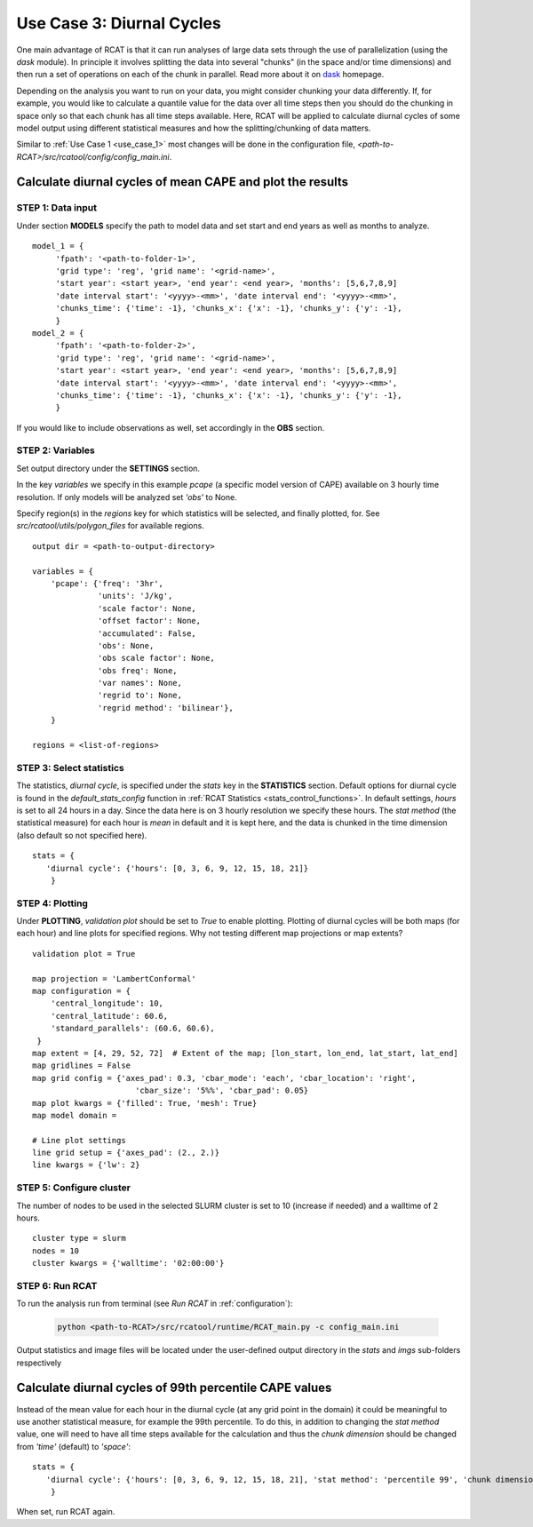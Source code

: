 Use Case 3: Diurnal Cycles
==========================

One main advantage of RCAT is that it can run analyses of large data sets
through the use of parallelization (using the *dask* module). In principle it
involves splitting the data into several "chunks" (in the space and/or time
dimensions) and then run a set of operations on each of the chunk in parallel.
Read more about it on `dask <https://dask.org/>`_ homepage.  

Depending on the analysis you want to run on your data, you might consider
chunking your data differently. If, for example, you would like to calculate a
quantile value for the data over all time steps then you should do the chunking
in space only so that each chunk has all time steps available. Here, RCAT will
be applied to calculate diurnal cycles of some model output using different
statistical measures and how the splitting/chunking of data matters.

Similar to :ref:`Use Case 1 <use_case_1>` most changes will be done in the
configuration file, *<path-to-RCAT>/src/rcatool/config/config_main.ini*.


Calculate diurnal cycles of mean CAPE and plot the results
**********************************************************

STEP 1: Data input
..................

Under section **MODELS** specify the path to model data and set start and end
years as well as months to analyze.

::

   model_1 = {
        'fpath': '<path-to-folder-1>',
        'grid type': 'reg', 'grid name': '<grid-name>',
        'start year': <start year>, 'end year': <end year>, 'months': [5,6,7,8,9]
	'date interval start': '<yyyy>-<mm>', 'date interval end': '<yyyy>-<mm>',
     	'chunks_time': {'time': -1}, 'chunks_x': {'x': -1}, 'chunks_y': {'y': -1},
        }
   model_2 = {
        'fpath': '<path-to-folder-2>',
        'grid type': 'reg', 'grid name': '<grid-name>',
        'start year': <start year>, 'end year': <end year>, 'months': [5,6,7,8,9]
	'date interval start': '<yyyy>-<mm>', 'date interval end': '<yyyy>-<mm>',
     	'chunks_time': {'time': -1}, 'chunks_x': {'x': -1}, 'chunks_y': {'y': -1},
        }

If you would like to include observations as well, set accordingly in the **OBS** section.


STEP 2: Variables
.................

Set output directory under the **SETTINGS** section.

In the key *variables* we specify in this example *pcape* (a specific model
version of CAPE) available on 3 hourly time resolution.  If only models will be
analyzed set *'obs'* to None.  

Specify region(s) in the *regions* key for which statistics will be selected,
and finally plotted, for. See *src/rcatool/utils/polygon_files* for available
regions.

::

    output dir = <path-to-output-directory>

    variables = {
        'pcape': {'freq': '3hr', 
                  'units': 'J/kg', 
                  'scale factor': None, 
                  'offset factor': None, 
                  'accumulated': False, 
                  'obs': None, 
                  'obs scale factor': None, 
                  'obs freq': None, 
                  'var names': None,
                  'regrid to': None, 
                  'regrid method': 'bilinear'},
        }

    regions = <list-of-regions>


STEP 3: Select statistics
.........................

The statistics, *diurnal cycle*, is specified under the *stats* key in the
**STATISTICS** section. Default options for diurnal cycle is found in the
*default_stats_config* function in :ref:`RCAT Statistics
<stats_control_functions>`.
In default settings, *hours* is set to all 24 hours in a day. Since the
data here is on 3 hourly resolution we specify these hours. The *stat method*
(the statistical measure) for each hour is *mean* in default and it is kept
here, and the data is chunked in the time dimension (also default so not
specified here).

::

    stats = {
       'diurnal cycle': {'hours': [0, 3, 6, 9, 12, 15, 18, 21]} 
        }


STEP 4: Plotting
................

Under **PLOTTING**, *validation plot* should be set to *True* to enable
plotting.  Plotting of diurnal cycles will be both maps (for each hour) and
line plots for specified regions. Why not testing different map projections or map
extents?

::

    validation plot = True

    map projection = 'LambertConformal'
    map configuration = {
        'central_longitude': 10,
        'central_latitude': 60.6,
        'standard_parallels': (60.6, 60.6),
     }
    map extent = [4, 29, 52, 72]  # Extent of the map; [lon_start, lon_end, lat_start, lat_end]
    map gridlines = False
    map grid config = {'axes_pad': 0.3, 'cbar_mode': 'each', 'cbar_location': 'right',
                  	  'cbar_size': '5%%', 'cbar_pad': 0.05}
    map plot kwargs = {'filled': True, 'mesh': True}
    map model domain =
    
    # Line plot settings
    line grid setup = {'axes_pad': (2., 2.)}
    line kwargs = {'lw': 2}



STEP 5: Configure cluster
.........................

The number of nodes to be used in the selected SLURM cluster is set to 10
(increase if needed) and a walltime of 2 hours.

::

    cluster type = slurm
    nodes = 10
    cluster kwargs = {'walltime': '02:00:00'}


STEP 6: Run RCAT
................

To run the analysis run from terminal (see *Run RCAT* in :ref:`configuration`):

     .. code-block:: bash

        python <path-to-RCAT>/src/rcatool/runtime/RCAT_main.py -c config_main.ini


Output statistics and image files will be located under the user-defined output
directory in the *stats* and *imgs* sub-folders respectively


Calculate diurnal cycles of 99th percentile CAPE values
*******************************************************

Instead of the mean value for each hour in the diurnal cycle (at any grid point
in the domain) it could be meaningful to use another statistical measure, for
example the 99th percentile. To do this, in addition to changing the *stat
method* value, one will need to have all time steps available for the
calculation and thus the *chunk dimension* should be changed from *'time'*
(default) to *'space'*:

::

    stats = {
       'diurnal cycle': {'hours': [0, 3, 6, 9, 12, 15, 18, 21], 'stat method': 'percentile 99', 'chunk dimension': 'space'} 
        }

When set, run RCAT again.
